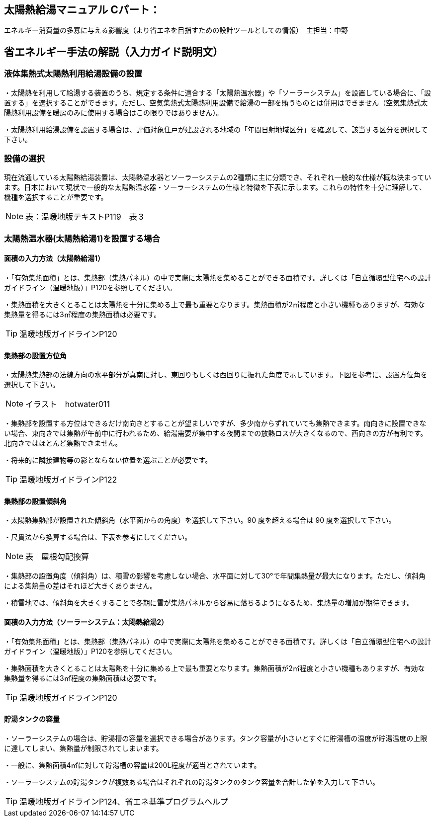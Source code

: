 == 太陽熱給湯マニュアル Cパート：
エネルギー消費量の多寡に与える影響度（より省エネを目指すための設計ツールとしての情報）　主担当：中野

== 省エネルギー手法の解説（入力ガイド説明文）

=== 液体集熱式太陽熱利用給湯設備の設置

・太陽熱を利用して給湯する装置のうち、規定する条件に適合する「太陽熱温水器」や「ソーラーシステム」を設置している場合に、「設置する」を選択することができます。ただし、空気集熱式太陽熱利用設備で給湯の一部を賄うものとは併用はできません（空気集熱式太陽熱利用設備を暖房のみに使用する場合はこの限りではありません）。

・太陽熱利用給湯設備を設置する場合は、評価対象住戸が建設される地域の「年間日射地域区分」を確認して、該当する区分を選択して下さい。


=== 設備の選択

現在流通している太陽熱給湯装置は、太陽熱温水器とソーラーシステムの2種類に主に分類でき、それぞれ一般的な仕様が概ね決まっています。日本において現状で一般的な太陽熱温水器・ソーラーシステムの仕様と特徴を下表に示します。これらの特性を十分に理解して、機種を選択することが重要です。

NOTE: 表：温暖地版テキストP119　表３

=== 太陽熱温水器(太陽熱給湯1)を設置する場合

==== 面積の入力方法（太陽熱給湯1）

・「有効集熱面積」とは、集熱部（集熱パネル）の中で実際に太陽熱を集めることができる面積です。詳しくは「自立循環型住宅への設計ガイドライン（温暖地版）」P120を参照してください。

・集熱面積を大きくとることは太陽熱を十分に集める上で最も重要となります。集熱面積が2㎡程度と小さい機種もありますが、有効な集熱量を得るには3㎡程度の集熱面積は必要です。

TIP: 温暖地版ガイドラインP120

==== 集熱部の設置方位角

・太陽熱集熱部の法線方向の水平部分が真南に対し、東回りもしくは西回りに振れた角度で示しています。下図を参考に、設置方位角を選択して下さい。

NOTE: イラスト　hotwater011

・集熱部を設置する方位はできるだけ南向きとすることが望ましいですが、多少南からずれていても集熱できます。南向きに設置できない場合、東向きでは集熱が午前中に行われるため、給湯需要が集中する夜間までの放熱ロスが大きくなるので、西向きの方が有利です。北向きではほとんど集熱できません。

・将来的に隣接建物等の影とならない位置を選ぶことが必要です。

TIP: 温暖地版ガイドラインP122

==== 集熱部の設置傾斜角

・太陽熱集熱部が設置された傾斜角（水平面からの角度）を選択して下さい。90 度を超える場合は 90 度を選択して下さい。

・尺貫法から換算する場合は、下表を参考にしてください。

NOTE: 表　屋根勾配換算

・集熱部の設置角度（傾斜角）は、積雪の影響を考慮しない場合、水平面に対して30°で年間集熱量が最大になります。ただし、傾斜角による集熱量の差はそれほど大きくありません。

・積雪地では、傾斜角を大きくすることで冬期に雪が集熱パネルから容易に落ちるようになるため、集熱量の増加が期待できます。


==== 面積の入力方法（ソーラーシステム：太陽熱給湯2）

・「有効集熱面積」とは、集熱部（集熱パネル）の中で実際に太陽熱を集めることができる面積です。詳しくは「自立循環型住宅への設計ガイドライン（温暖地版）」P120を参照してください。

・集熱面積を大きくとることは太陽熱を十分に集める上で最も重要となります。集熱面積が2㎡程度と小さい機種もありますが、有効な集熱量を得るには3㎡程度の集熱面積は必要です。

TIP: 温暖地版ガイドラインP120


==== 貯湯タンクの容量

・ソーラーシステムの場合は、貯湯槽の容量を選択できる場合があります。タンク容量が小さいとすぐに貯湯槽の温度が貯湯温度の上限に達してしまい、集熱量が制限されてしまいます。

・一般に、集熱面積4㎡に対して貯湯槽の容量は200L程度が適当とされています。

・ソーラーシステムの貯湯タンクが複数ある場合はそれぞれの貯湯タンクのタンク容量を合計した値を入力して下さい。

TIP: 温暖地版ガイドラインP124、省エネ基準プログラムヘルプ

